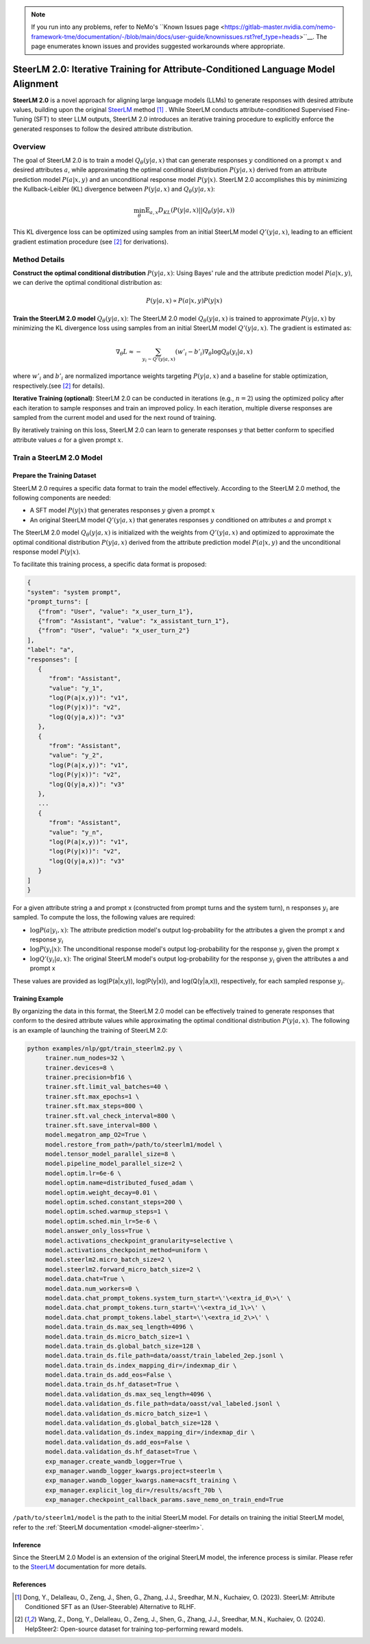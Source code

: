 .. .. include:: /content/nemo.rsts

.. note::
   If you run into any problems, refer to NeMo's ``Known Issues page <https://gitlab-master.nvidia.com/nemo-framework-tme/documentation/-/blob/main/docs/user-guide/knownissues.rst?ref_type=heads>``__. The page enumerates known issues and provides suggested workarounds where appropriate.

.. _model-aligner-steerlm2:


SteerLM 2.0: Iterative Training for Attribute-Conditioned Language Model Alignment
@@@@@@@@@@@@@@@@@@@@@@@@@@@@@@@@@@@@@@@@@@@@@@@@@@@@@@@@@@@@@@@@@@@@@@@@@@@@@@@@@@@@@@

**SteerLM 2.0** is a novel approach for aligning large language models (LLMs) to generate responses with desired attribute values, building upon the original `SteerLM <model-aligner-steerlm>`_ method [1]_ . While SteerLM conducts attribute-conditioned Supervised Fine-Tuning (SFT) to steer LLM outputs, SteerLM 2.0 introduces an iterative training procedure to explicitly enforce the generated responses to follow the desired attribute distribution.

Overview
########

The goal of SteerLM 2.0 is to train a model :math:`Q_\theta(y|a, x)` that can generate responses :math:`y` conditioned on a prompt :math:`x` and desired attributes :math:`a`, while approximating the optimal conditional distribution :math:`P(y|a, x)` derived from an attribute prediction model :math:`P(a|x, y)` and an unconditional response model :math:`P(y|x)`.
SteerLM 2.0 accomplishes this by minimizing the Kullback-Leibler (KL) divergence between :math:`P(y|a, x)` and :math:`Q_\theta(y|a, x)`:

.. math::

   \min_\theta \mathbb{E}_{a, x} D_{KL}(P(y|a, x) || Q_\theta(y|a, x))

This KL divergence loss can be optimized using samples from an initial SteerLM model :math:`Q'(y|a, x)`, leading to an efficient gradient estimation procedure (see [2]_ for derivations).

Method Details
###############

**Construct the optimal conditional distribution** :math:`P(y|a, x)`:
Using Bayes' rule and the attribute prediction model :math:`P(a|x, y)`, we can derive the optimal conditional distribution as:

.. math::

   P(y|a, x) \propto P(a|x, y) P(y|x)

**Train the SteerLM 2.0 model** :math:`Q_\theta(y|a, x)`:
The SteerLM 2.0 model :math:`Q_\theta(y|a, x)` is trained to approximate :math:`P(y|a, x)` by minimizing the KL divergence loss using samples from an initial SteerLM model :math:`Q'(y|a, x)`. The gradient is estimated as:

.. math::

   \nabla_\theta L \approx -\sum_{y_i \sim Q'(y|a, x)} (w'_i - b'_i) \nabla_{\theta} \log Q_{\theta}(y_i|a, x)

where :math:`w'_i` and :math:`b'_i` are normalized importance weights targeting :math:`P(y|a, x)` and a baseline for stable optimization, respectively.(see [2]_ for details).

**Iterative Training (optional)**: SteerLM 2.0 can be conducted in iterations (e.g., :math:`n=2`) using the optimized policy after each iteration to sample responses and train an improved policy. In each iteration, multiple diverse responses are sampled from the current model and used for the next round of training.

By iteratively training on this loss, SteerLM 2.0 can learn to generate responses :math:`y` that better conform to specified attribute values :math:`a` for a given prompt :math:`x`.

Train a SteerLM 2.0 Model
###########################

Prepare the Training Dataset
----------------------------

SteerLM 2.0 requires a specific data format to train the model effectively. According to the SteerLM 2.0 method, the following components are needed:

- A SFT model :math:`P(y|x)` that generates responses :math:`y` given a prompt :math:`x`
- An original SteerLM model :math:`Q'(y|a, x)` that generates responses :math:`y` conditioned on attributes :math:`a` and prompt :math:`x`

The SteerLM 2.0 model :math:`Q_\theta(y|a, x)` is initialized with the weights from :math:`Q'(y|a, x)` and optimized to approximate the optimal conditional distribution :math:`P(y|a, x)` derived from the attribute prediction model :math:`P(a|x, y)` and the unconditional response model :math:`P(y|x)`.

To facilitate this training process, a specific data format is proposed:

.. code-block:: json

   {
   "system": "system prompt",
   "prompt_turns": [
      {"from": "User", "value": "x_user_turn_1"},
      {"from": "Assistant", "value": "x_assistant_turn_1"},
      {"from": "User", "value": "x_user_turn_2"}
   ],
   "label": "a",
   "responses": [
      {
         "from": "Assistant",
         "value": "y_1",
         "log(P(a|x,y))": "v1",
         "log(P(y|x))": "v2",
         "log(Q(y|a,x))": "v3"
      },
      {
         "from": "Assistant",
         "value": "y_2",
         "log(P(a|x,y))": "v1",
         "log(P(y|x))": "v2",
         "log(Q(y|a,x))": "v3"
      },
      ...
      {
         "from": "Assistant",
         "value": "y_n",
         "log(P(a|x,y))": "v1",
         "log(P(y|x))": "v2",
         "log(Q(y|a,x))": "v3"
      }
   ]
   }

For a given attribute string a and prompt x (constructed from prompt turns and the system turn), n responses :math:`y_i` are sampled. To compute the loss, the following values are required:

- :math:`\log P(a|y_i, x)`: The attribute prediction model's output log-probability for the attributes a given the prompt x and response :math:`y_i`
- :math:`\log P(y_i|x)`: The unconditional response model's output log-probability for the response :math:`y_i` given the prompt x
- :math:`\log Q'(y_i|a, x)`: The original SteerLM model's output log-probability for the response :math:`y_i` given the attributes a and prompt x

These values are provided as log(P(a|x,y)), log(P(y|x)), and log(Q(y|a,x)), respectively, for each sampled response :math:`y_i`.

Training Example
------------------

By organizing the data in this format, the SteerLM 2.0 model can be effectively trained to generate responses that conform to the desired attribute values while approximating the optimal conditional distribution :math:`P(y|a, x)`. The following is an example of launching the training of SteerLM 2.0:

.. code-block:: bash
   
   python examples/nlp/gpt/train_steerlm2.py \
        trainer.num_nodes=32 \
        trainer.devices=8 \
        trainer.precision=bf16 \
        trainer.sft.limit_val_batches=40 \
        trainer.sft.max_epochs=1 \
        trainer.sft.max_steps=800 \
        trainer.sft.val_check_interval=800 \
        trainer.sft.save_interval=800 \
        model.megatron_amp_O2=True \
        model.restore_from_path=/path/to/steerlm1/model \
        model.tensor_model_parallel_size=8 \
        model.pipeline_model_parallel_size=2 \
        model.optim.lr=6e-6 \
        model.optim.name=distributed_fused_adam \
        model.optim.weight_decay=0.01 \
        model.optim.sched.constant_steps=200 \
        model.optim.sched.warmup_steps=1 \
        model.optim.sched.min_lr=5e-6 \
        model.answer_only_loss=True \
        model.activations_checkpoint_granularity=selective \
        model.activations_checkpoint_method=uniform \
        model.steerlm2.micro_batch_size=2 \
        model.steerlm2.forward_micro_batch_size=2 \
        model.data.chat=True \
        model.data.num_workers=0 \
        model.data.chat_prompt_tokens.system_turn_start=\'\<extra_id_0\>\' \
        model.data.chat_prompt_tokens.turn_start=\'\<extra_id_1\>\' \
        model.data.chat_prompt_tokens.label_start=\'\<extra_id_2\>\' \
        model.data.train_ds.max_seq_length=4096 \
        model.data.train_ds.micro_batch_size=1 \
        model.data.train_ds.global_batch_size=128 \
        model.data.train_ds.file_path=data/oasst/train_labeled_2ep.jsonl \
        model.data.train_ds.index_mapping_dir=/indexmap_dir \
        model.data.train_ds.add_eos=False \
        model.data.train_ds.hf_dataset=True \
        model.data.validation_ds.max_seq_length=4096 \
        model.data.validation_ds.file_path=data/oasst/val_labeled.jsonl \
        model.data.validation_ds.micro_batch_size=1 \
        model.data.validation_ds.global_batch_size=128 \
        model.data.validation_ds.index_mapping_dir=/indexmap_dir \
        model.data.validation_ds.add_eos=False \
        model.data.validation_ds.hf_dataset=True \
        exp_manager.create_wandb_logger=True \
        exp_manager.wandb_logger_kwargs.project=steerlm \
        exp_manager.wandb_logger_kwargs.name=acsft_training \
        exp_manager.explicit_log_dir=/results/acsft_70b \
        exp_manager.checkpoint_callback_params.save_nemo_on_train_end=True 

``/path/to/steerlm1/model`` is the path to the initial SteerLM model. For details on training the initial SteerLM model, refer to the :ref:`SteerLM documentation <model-aligner-steerlm>`.

Inference
------------------

Since the SteerLM 2.0 Model is an extension of the original SteerLM model, the inference process is similar. Please refer to the `SteerLM <model-aligner-steerlm>`_ documentation for more details.

References
----------

.. [1] Dong, Y., Delalleau, O., Zeng, J., Shen, G., Zhang, J.J., Sreedhar, M.N., Kuchaiev, O. (2023). SteerLM: Attribute Conditioned SFT as an (User-Steerable) Alternative to RLHF.

.. [2] Wang, Z., Dong, Y., Delalleau, O., Zeng, J., Shen, G., Zhang, J.J., Sreedhar, M.N., Kuchaiev, O. (2024). HelpSteer2: Open-source dataset for training top-performing reward models.